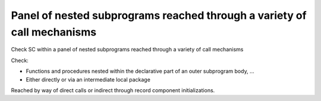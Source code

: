 Panel of nested subprograms reached through a variety of call mechanisms
========================================================================

Check SC within a panel of nested subprograms reached through a variety of
call mechanisms

Check:

* Functions and procedures nested within the declarative part of an outer
  subprogram body, ...

* Either directly or via an intermediate local package

Reached by way of direct calls or indirect through record component
initializations.
